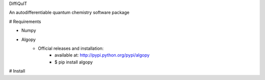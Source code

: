 
DiffiQulT

An autodifferentiable quantum chemistry software package



# Requirements

* Numpy
* Algopy
 	* Official releases and installation:
		* available at: http://pypi.python.org/pypi/algopy
		* $ pip install algopy

# Install


